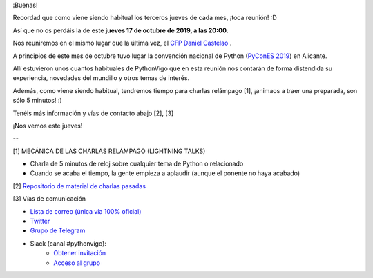 .. title: Reunión del Grupo el 17/10/2019
.. slug: reunion-del-grupo-el-20191017
.. meeting_datetime: 20191017_2000
.. date: 2019-10-14 08:53:30 UTC+02:00
.. tags: python, vigo, desarrollo
.. category:
.. link:
.. description:
.. type: text
.. author: Python Vigo



¡Buenas!

Recordad que como viene siendo habitual los terceros jueves de cada mes, ¡toca reunión! :D

Así que no os perdáis la de este **jueves 17 de octubre de 2019, a las 20:00**.

Nos reuniremos en el mismo lugar que la última vez, el `CFP Daniel Castelao <http://www.danielcastelao.org/>`_ .

A principios de este mes de octubre tuvo lugar la convención nacional de Python (`PyConES 2019 <https://2019.es.pycon.org/>`_) en Alicante.

Allí estuvieron unos cuantos habituales de PythonVigo que en esta reunión nos contarán de forma distendida su experiencia, novedades del mundillo y otros temas de interés.

Además, como viene siendo habitual, tendremos tiempo para charlas relámpago [1], ¡animaos a traer una preparada, son sólo 5 minutos! :)


Tenéis más información y vías de contacto abajo [2], [3]

¡Nos vemos este jueves!



--

[1] MECÁNICA DE LAS CHARLAS RELÁMPAGO (LIGHTNING TALKS)

* Charla de 5 minutos de reloj sobre cualquier tema de Python o relacionado
* Cuando se acaba el tiempo, la gente empieza a aplaudir (aunque el ponente no haya acabado)

[2] `Repositorio de material de charlas pasadas <https://github.com/python-vigo/charlas>`_

[3] Vías de comunicación

* `Lista de correo (única vía 100% oficial) <https://lists.es.python.org/listinfo/vigo/>`_

* `Twitter <https://twitter.com/python_vigo/>`_

* `Grupo de Telegram <https://t.me/joinchat/AAAAAAfW2-q8miOKsVGjCg>`_

* Slack (canal #pythonvigo):
    - `Obtener invitación <https://slackin-vigotech.herokuapp.com/>`_
    - `Acceso al grupo <https://vigotechalliance.slack.com/>`_


.. image:: /mapadanielcastelao.png
